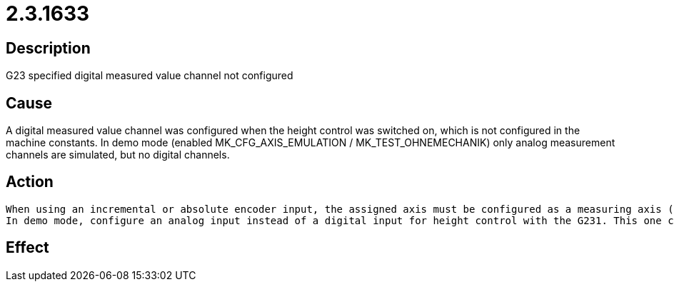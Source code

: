 = 2.3.1633
:imagesdir: img

== Description
G23 specified digital measured value channel not configured

== Cause
A digital measured value channel was configured when the height control was switched on, which is not configured in the machine constants. In demo mode (enabled MK_CFG_AXIS_EMULATION / MK_TEST_OHNEMECHANIK) only analog measurement channels are simulated, but no digital channels.

== Action

 When using an incremental or absolute encoder input, the assigned axis must be configured as a measuring axis (see CNC Configuration Manual MK_AXIS_PROPERTIES / MK_ACHSENART).
 In demo mode, configure an analog input instead of a digital input for height control with the G231. This one can then be simulated. For this purpose use parameter J1 at G231 (e.g. G231 Z1 J1 K0.5 F600 L2).

== Effect
 

